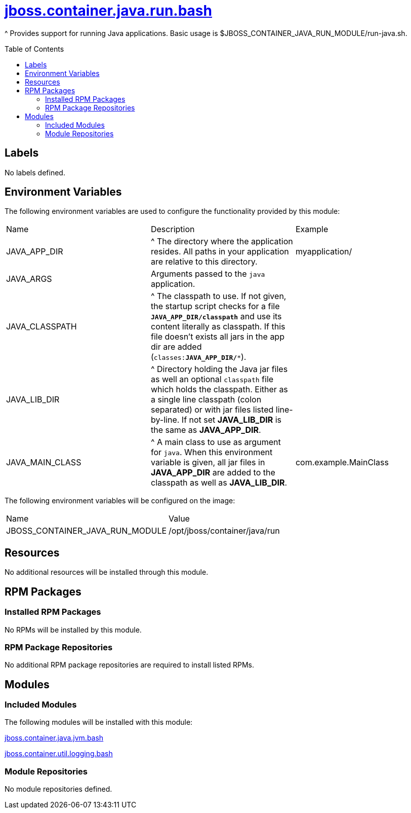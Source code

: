 ////
    AUTOGENERATED FILE - this file was generated via ./gen_template_docs.py.
    Changes to .adoc or HTML files may be overwritten! Please change the
    generator or the input template (./*.jinja)
////



= link:./module.yaml[jboss.container.java.run.bash]
:toc:
:toc-placement!:
:toclevels: 5

^ Provides support for running Java applications.  Basic usage is $JBOSS_CONTAINER_JAVA_RUN_MODULE/run-java.sh.

toc::[]

== Labels
No labels defined.


== Environment Variables

The following environment variables are used to configure the functionality provided by this module:

|=======================================================================
|Name |Description |Example
|JAVA_APP_DIR |^ The directory where the application resides. All paths in your application are relative to this directory. |myapplication/
|JAVA_ARGS |Arguments passed to the `java` application. |
|JAVA_CLASSPATH |^ The classpath to use. If not given, the startup script checks for a file `**JAVA_APP_DIR/classpath**` and use its content literally as classpath. If this file doesn't exists all jars in the app dir are added (`classes:**JAVA_APP_DIR/***`). |
|JAVA_LIB_DIR |^ Directory holding the Java jar files as well an optional `classpath` file which holds the classpath. Either as a single line classpath (colon separated) or with jar files listed line-by-line. If not set **JAVA_LIB_DIR** is the same as **JAVA_APP_DIR**. |
|JAVA_MAIN_CLASS |^ A main class to use as argument for `java`. When this environment variable is given, all jar files in **JAVA_APP_DIR** are added to the classpath as well as **JAVA_LIB_DIR**. |com.example.MainClass
|=======================================================================

The following environment variables will be configured on the image:
|=======================================================================
|Name |Value
|JBOSS_CONTAINER_JAVA_RUN_MODULE |/opt/jboss/container/java/run
|=======================================================================

== Resources
No additional resources will be installed through this module.

== RPM Packages

=== Installed RPM Packages
No RPMs will be installed by this module.

=== RPM Package Repositories
No additional RPM package repositories are required to install listed RPMs.

== Modules

=== Included Modules

The following modules will be installed with this module:

link:../../../../../jboss/container/java/jvm/bash/README.adoc[jboss.container.java.jvm.bash]

link:../../../../../jboss/container/util/logging/bash/README.adoc[jboss.container.util.logging.bash]

=== Module Repositories
No module repositories defined.
